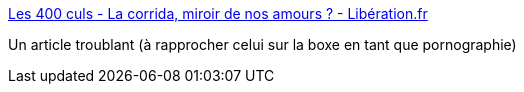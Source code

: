 :jbake-type: post
:jbake-status: published
:jbake-title: Les 400 culs - La corrida, miroir de nos amours ? - Libération.fr
:jbake-tags: sexe,culture,sociologie,animaux,_mois_août,_année_2018
:jbake-date: 2018-08-07
:jbake-depth: ../
:jbake-uri: shaarli/1533634709000.adoc
:jbake-source: https://nicolas-delsaux.hd.free.fr/Shaarli?searchterm=http%3A%2F%2Fsexes.blogs.liberation.fr%2F2018%2F07%2F11%2Fla-corrida-comme-miroir-de-nos-rapports-lamour%2F&searchtags=sexe+culture+sociologie+animaux+_mois_ao%C3%BBt+_ann%C3%A9e_2018
:jbake-style: shaarli

http://sexes.blogs.liberation.fr/2018/07/11/la-corrida-comme-miroir-de-nos-rapports-lamour/[Les 400 culs - La corrida, miroir de nos amours ? - Libération.fr]

Un article troublant (à rapprocher celui sur la boxe en tant que pornographie)
